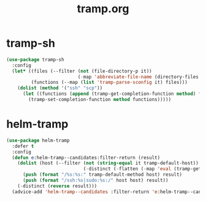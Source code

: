 #+TITLE: tramp.org
#+STARTUP: overview

* tramp-sh
  #+BEGIN_SRC emacs-lisp
    (use-package tramp-sh
      :config
      (let* ((files (--filter (not (file-directory-p it))
                              (-map 'abbreviate-file-name (directory-files "~/.ssh/conf.d/hosts" t))))
             (functions (--map (list 'tramp-parse-sconfig it) files)))
        (dolist (method '("ssh" "scp"))
          (let ((functions (append (tramp-get-completion-function method) functions)))
            (tramp-set-completion-function method functions)))))
  #+END_SRC

* helm-tramp
  #+BEGIN_SRC emacs-lisp
    (use-package helm-tramp
      :defer t
      :config
      (defun e:helm-tramp--candidates:filter-return (result)
        (dolist (host (--filter (not (string-equal it tramp-default-host))
                                (-distinct (-flatten (-map 'eval (tramp-get-completion-function "ssh"))))))
          (push (format "/%s:%s:" tramp-default-method host) result)
          (push (format "/ssh:%s|sudo:%s:/" host host) result))
        (-distinct (reverse result)))
      (advice-add 'helm-tramp--candidates :filter-return 'e:helm-tramp--candidates:filter-return))
  #+END_SRC
